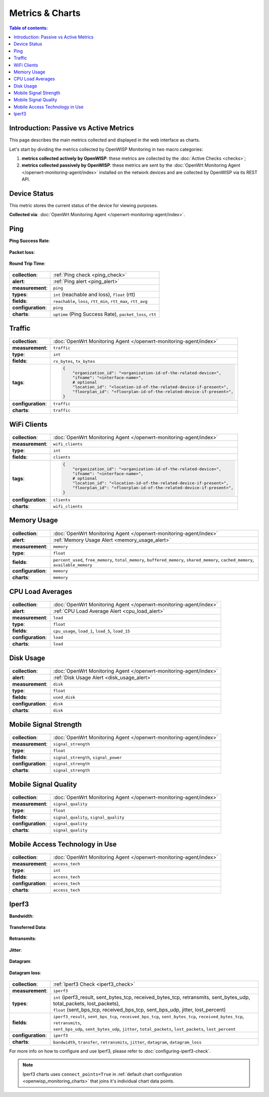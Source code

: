 Metrics & Charts
================

.. contents:: **Table of contents**:
    :depth: 2
    :local:

Introduction: Passive vs Active Metrics
---------------------------------------

This page describes the main metrics collected and displayed in the web
interface as charts.

Let's start by dividing the metrics collected by OpenWISP Monitoring in
two macro categories:

1. **metrics collected actively by OpenWISP**: these metrics are collected
   by the :doc:`Active Checks <checks>`;
2. **metrics collected passively by OpenWISP**: these metrics are sent by
   the :doc:`OpenWrt Monitoring Agent </openwrt-monitoring-agent/index>`
   installed on the network devices and are collected by OpenWISP via its
   REST API.

.. _device_status:

Device Status
-------------

This metric stores the current status of the device for viewing purposes.

**Collected via**: :doc:`OpenWrt Monitoring Agent
</openwrt-monitoring-agent/index>`.

.. figure:: https://raw.githubusercontent.com/openwisp/openwisp-monitoring/docs/docs/device-status-1.png
    :target: https://raw.githubusercontent.com/openwisp/openwisp-monitoring/docs/docs/device-status-1.png
    :align: center

.. figure:: https://raw.githubusercontent.com/openwisp/openwisp-monitoring/docs/docs/device-status-2.png
    :target: https://raw.githubusercontent.com/openwisp/openwisp-monitoring/docs/docs/device-status-2.png
    :align: center

.. figure:: https://raw.githubusercontent.com/openwisp/openwisp-monitoring/docs/docs/device-status-3.png
    :target: https://raw.githubusercontent.com/openwisp/openwisp-monitoring/docs/docs/device-status-3.png
    :align: center

.. figure:: https://raw.githubusercontent.com/openwisp/openwisp-monitoring/docs/docs/device-status-4.png
    :target: https://raw.githubusercontent.com/openwisp/openwisp-monitoring/docs/docs/device-status-4.png
    :align: center

.. _ping:

Ping
----

**Ping Success Rate**:

.. figure:: https://github.com/openwisp/openwisp-monitoring/raw/docs/docs/1.1/ping-success-rate.png
    :target: https://github.com/openwisp/openwisp-monitoring/raw/docs/docs/1.1/ping-success-rate.png
    :align: center

**Packet loss**:

.. figure:: https://raw.githubusercontent.com/openwisp/openwisp-monitoring/docs/docs/packet-loss.png
    :target: https://raw.githubusercontent.com/openwisp/openwisp-monitoring/docs/docs/packet-loss.png
    :align: center

**Round Trip Time**:

.. figure:: https://raw.githubusercontent.com/openwisp/openwisp-monitoring/docs/docs/rtt.png
    :target: https://raw.githubusercontent.com/openwisp/openwisp-monitoring/docs/docs/rtt.png
    :align: center

================== ==================================================
**collection**:    :ref:`Ping check <ping_check>`
**alert**:         :ref:`Ping alert <ping_alert>`
**measurement**:   ``ping``
**types**:         ``int`` (reachable and loss), ``float`` (rtt)
**fields**:        ``reachable``, ``loss``, ``rtt_min``, ``rtt_max``,
                   ``rtt_avg``
**configuration**: ``ping``
**charts**:        ``uptime`` (Ping Success Rate), ``packet_loss``,
                   ``rtt``
================== ==================================================

.. _traffic:

Traffic
-------

.. figure:: https://raw.githubusercontent.com/openwisp/openwisp-monitoring/docs/docs/1.1/traffic.png
    :target: https://raw.githubusercontent.com/openwisp/openwisp-monitoring/docs/docs/1.1/traffic.png
    :align: center

================== ==========================================================================
**collection**:    :doc:`OpenWrt Monitoring Agent </openwrt-monitoring-agent/index>`
**measurement**:   ``traffic``
**type**:          ``int``
**fields**:        ``rx_bytes``, ``tx_bytes``
**tags**:          .. code-block:: python

                       {
                           "organization_id": "<organization-id-of-the-related-device>",
                           "ifname": "<interface-name>",
                           # optional
                           "location_id": "<location-id-of-the-related-device-if-present>",
                           "floorplan_id": "<floorplan-id-of-the-related-device-if-present>",
                       }
**configuration**: ``traffic``
**charts**:        ``traffic``
================== ==========================================================================

.. _wifi_clients:

WiFi Clients
------------

.. figure:: https://raw.githubusercontent.com/openwisp/openwisp-monitoring/docs/docs/wifi-clients.png
    :target: https://raw.githubusercontent.com/openwisp/openwisp-monitoring/docs/docs/wifi-clients.png
    :align: center

================== ==========================================================================
**collection**:    :doc:`OpenWrt Monitoring Agent </openwrt-monitoring-agent/index>`
**measurement**:   ``wifi_clients``
**type**:          ``int``
**fields**:        ``clients``
**tags**:          .. code-block:: python

                       {
                           "organization_id": "<organization-id-of-the-related-device>",
                           "ifname": "<interface-name>",
                           # optional
                           "location_id": "<location-id-of-the-related-device-if-present>",
                           "floorplan_id": "<floorplan-id-of-the-related-device-if-present>",
                       }
**configuration**: ``clients``
**charts**:        ``wifi_clients``
================== ==========================================================================

.. _memory_usage:

Memory Usage
------------

.. figure:: https://raw.githubusercontent.com/openwisp/openwisp-monitoring/docs/docs/memory.png
    :target: https://raw.githubusercontent.com/openwisp/openwisp-monitoring/docs/docs/memory.png
    :align: center

================== ====================================================
**collection**:    :doc:`OpenWrt Monitoring Agent
                   </openwrt-monitoring-agent/index>`
**alert**:         :ref:`Memory Usage Alert <memory_usage_alert>`
**measurement**:   ``memory``
**type**:          ``float``
**fields**:        ``percent_used``, ``free_memory``, ``total_memory``,
                   ``buffered_memory``, ``shared_memory``,
                   ``cached_memory``, ``available_memory``
**configuration**: ``memory``
**charts**:        ``memory``
================== ====================================================

.. _cpu_load_averages:

CPU Load Averages
-----------------

.. figure:: https://raw.githubusercontent.com/openwisp/openwisp-monitoring/docs/docs/cpu-load.png
    :target: https://raw.githubusercontent.com/openwisp/openwisp-monitoring/docs/docs/cpu-load.png
    :align: center

================== ==================================================
**collection**:    :doc:`OpenWrt Monitoring Agent
                   </openwrt-monitoring-agent/index>`
**alert**:         :ref:`CPU Load Average Alert <cpu_load_alert>`
**measurement**:   ``load``
**type**:          ``float``
**fields**:        ``cpu_usage``, ``load_1``, ``load_5``, ``load_15``
**configuration**: ``load``
**charts**:        ``load``
================== ==================================================

.. _disk_usage:

Disk Usage
----------

.. figure:: https://raw.githubusercontent.com/openwisp/openwisp-monitoring/docs/docs/disk-usage.png
    :target: https://raw.githubusercontent.com/openwisp/openwisp-monitoring/docs/docs/disk-usage.png
    :align: center

================== ==========================================
**collection**:    :doc:`OpenWrt Monitoring Agent
                   </openwrt-monitoring-agent/index>`
**alert**:         :ref:`Disk Usage Alert <disk_usage_alert>`
**measurement**:   ``disk``
**type**:          ``float``
**fields**:        ``used_disk``
**configuration**: ``disk``
**charts**:        ``disk``
================== ==========================================

.. _mobile_signal_strength:

Mobile Signal Strength
----------------------

.. figure:: https://raw.githubusercontent.com/openwisp/openwisp-monitoring/docs/docs/signal-strength.png
    :target: https://raw.githubusercontent.com/openwisp/openwisp-monitoring/docs/docs/signal-strength.png
    :align: center

================== =====================================
**collection**:    :doc:`OpenWrt Monitoring Agent
                   </openwrt-monitoring-agent/index>`
**measurement**:   ``signal_strength``
**type**:          ``float``
**fields**:        ``signal_strength``, ``signal_power``
**configuration**: ``signal_strength``
**charts**:        ``signal_strength``
================== =====================================

.. _mobile_signal_quality:

Mobile Signal Quality
---------------------

.. figure:: https://raw.githubusercontent.com/openwisp/openwisp-monitoring/docs/docs/signal-quality.png
    :target: https://raw.githubusercontent.com/openwisp/openwisp-monitoring/docs/docs/signal-quality.png
    :align: center

================== ======================================
**collection**:    :doc:`OpenWrt Monitoring Agent
                   </openwrt-monitoring-agent/index>`
**measurement**:   ``signal_quality``
**type**:          ``float``
**fields**:        ``signal_quality``, ``signal_quality``
**configuration**: ``signal_quality``
**charts**:        ``signal_quality``
================== ======================================

.. _mobile_access_technology_in_use:

Mobile Access Technology in Use
-------------------------------

.. figure:: https://raw.githubusercontent.com/openwisp/openwisp-monitoring/docs/docs/access-technology.png
    :target: https://raw.githubusercontent.com/openwisp/openwisp-monitoring/docs/docs/access-technology.png
    :align: center

================== ==================================
**collection**:    :doc:`OpenWrt Monitoring Agent
                   </openwrt-monitoring-agent/index>`
**measurement**:   ``access_tech``
**type**:          ``int``
**fields**:        ``access_tech``
**configuration**: ``access_tech``
**charts**:        ``access_tech``
================== ==================================

.. _iperf3:

Iperf3
------

**Bandwidth**:

.. figure:: https://raw.githubusercontent.com/openwisp/openwisp-monitoring/docs/docs/1.1/bandwidth.png
    :target: https://raw.githubusercontent.com/openwisp/openwisp-monitoring/docs/docs/1.1/bandwidth.png
    :align: center

**Transferred Data**:

.. figure:: https://raw.githubusercontent.com/openwisp/openwisp-monitoring/docs/docs/1.1/transferred-data.png
    :target: https://raw.githubusercontent.com/openwisp/openwisp-monitoring/docs/docs/1.1/transferred-data.png
    :align: center

**Retransmits**:

.. figure:: https://raw.githubusercontent.com/openwisp/openwisp-monitoring/docs/docs/1.1/retransmits.png
    :target: https://raw.githubusercontent.com/openwisp/openwisp-monitoring/docs/docs/1.1/retransmits.png
    :align: center

**Jitter**:

.. figure:: https://raw.githubusercontent.com/openwisp/openwisp-monitoring/docs/docs/1.1/jitter.png
    :target: https://raw.githubusercontent.com/openwisp/openwisp-monitoring/docs/docs/1.1/jitter.png
    :align: center

**Datagram**:

.. figure:: https://raw.githubusercontent.com/openwisp/openwisp-monitoring/docs/docs/1.1/datagram.png
    :target: https://raw.githubusercontent.com/openwisp/openwisp-monitoring/docs/docs/1.1/datagram.png
    :align: center

**Datagram loss**:

.. figure:: https://raw.githubusercontent.com/openwisp/openwisp-monitoring/docs/docs/1.1/datagram-loss.png
    :target: https://raw.githubusercontent.com/openwisp/openwisp-monitoring/docs/docs/1.1/datagram-loss.png
    :align: center

================== =====================================================
**collection**:    :ref:`Iperf3 Check <iperf3_check>`
**measurement**:   ``iperf3``
**types**:         |   ``int`` (iperf3_result, sent_bytes_tcp,
                       received_bytes_tcp, retransmits, sent_bytes_udp,
                       total_packets, lost_packets),
                   |   ``float`` (sent_bps_tcp, received_bps_tcp,
                       sent_bps_udp, jitter, lost_percent)
**fields**:        |   ``iperf3_result``, ``sent_bps_tcp``,
                       ``received_bps_tcp``, ``sent_bytes_tcp``,
                       ``received_bytes_tcp``, ``retransmits``,
                   |   ``sent_bps_udp``, ``sent_bytes_udp``, ``jitter``,
                       ``total_packets``, ``lost_packets``,
                       ``lost_percent``
**configuration**: ``iperf3``
**charts**:        ``bandwidth``, ``transfer``, ``retransmits``,
                   ``jitter``, ``datagram``, ``datagram_loss``
================== =====================================================

For more info on how to configure and use Iperf3, please refer to
:doc:`configuring-iperf3-check`.

.. note::

    Iperf3 charts uses ``connect_points=True`` in :ref:`default chart
    configuration <openwisp_monitoring_charts>` that joins it's individual
    chart data points.
